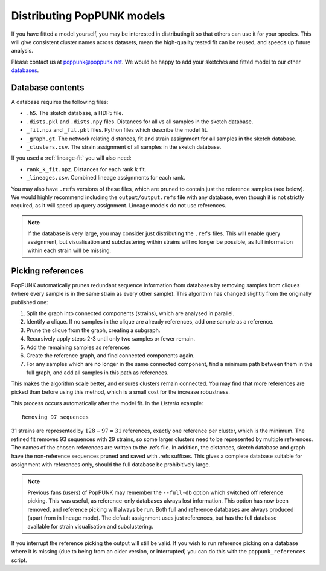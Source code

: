 Distributing PopPUNK models
===========================
If you have fitted a model yourself, you may be interested in distributing it so that
others can use it for your species. This will give consistent cluster names across datasets,
mean the high-quality tested fit can be reused, and speeds up future analysis.

Please contact us at poppunk@poppunk.net. We would be happy to add your sketches and
fitted model to our other `databases <https://poppunk.net/pages/databases.html>`__.

Database contents
-----------------
A database requires the following files:

- ``.h5``. The sketch database, a HDF5 file.
- ``.dists.pkl`` and ``.dists.npy`` files. Distances for all vs all samples in the sketch database.
- ``_fit.npz`` and ``_fit.pkl`` files. Python files which describe the model fit.
- ``_graph.gt``. The network relating distances, fit and strain assignment for all samples in the sketch database.
- ``_clusters.csv``. The strain assignment of all samples in the sketch database.

If you used a :ref:`lineage-fit` you will also need:

- ``rank_k_fit.npz``. Distances for each rank :math:`k` fit.
- ``_lineages.csv``. Combined lineage assignments for each rank.

You may also have ``.refs`` versions of these files, which are pruned to contain just the
reference samples (see below). We would highly recommend including the ``output/output.refs`` file
with any database, even though it is not strictly required, as it will speed up query assignment.
Lineage models do not use references.

.. note::
    If the database is very large, you may consider just distributing the ``.refs`` files. This will
    enable query assignment, but visualisation and subclustering within strains will no longer be
    possible, as full information within each strain will be missing.

Picking references
------------------
PopPUNK automatically prunes redundant sequence information from databases by removing
samples from cliques (where every sample is in the same strain as every other sample). This
algorithm has changed slightly from the originally published one:

#. Split the graph into connected components (strains), which are analysed in parallel.
#. Identify a clique. If no samples in the clique are already references, add one sample as a reference.
#. Prune the clique from the graph, creating a subgraph.
#. Recursively apply steps 2-3 until only two samples or fewer remain.
#. Add the remaining samples as references
#. Create the reference graph, and find connected components again.
#. For any samples which are no longer in the same connected component, find a minimum path
   between them in the full graph, and add all samples in this path as references.

This makes the algorithm scale better, and ensures clusters remain connected. You may find
that more references are picked than before using this method, which is a small cost for the
increase robustness.

This process occurs automatically after the model fit. In the *Listeria* example::

    Removing 97 sequences

31 strains are represented by :math:`128 - 97 = 31` references, exactly one reference
per cluster, which is the minimum. The refined fit removes 93 sequences with 29 strains,
so some larger clusters need to be represented by multiple references. The names of the chosen
references are written to the .refs file. In addition, the distances, sketch database and graph
have the non-reference sequences pruned and saved with .refs suffixes. This gives a complete database
suitable for assignment with references only, should the full database be prohibitively large.

.. note::
    Previous fans (users) of PopPUNK may remember the ``--full-db`` option which switched off
    reference picking. This was useful, as reference-only databases always lost information. This
    option has now been removed, and reference picking will always be run. Both full and reference
    databases are always produced (apart from in lineage mode). The default assignment uses
    just references, but has the full database available for strain visualisation and subclustering.

If you interrupt the reference picking the output will still be valid. If you wish to
run reference picking on a database where it is missing (due to being from an older version,
or interrupted) you can do this with the ``poppunk_references`` script.
